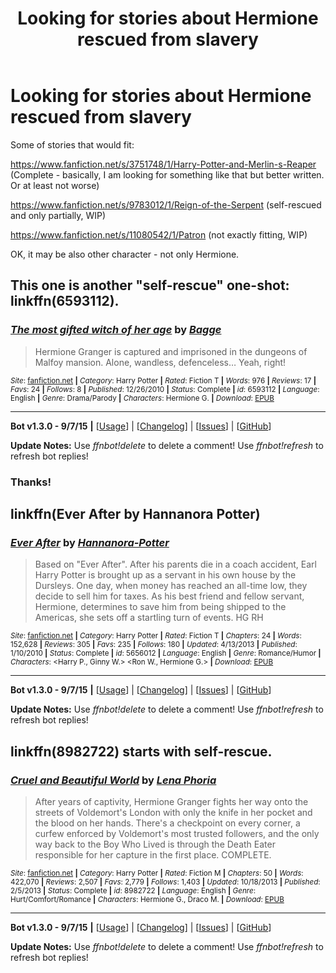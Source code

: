 #+TITLE: Looking for stories about Hermione rescued from slavery

* Looking for stories about Hermione rescued from slavery
:PROPERTIES:
:Author: looking_for_story
:Score: 3
:DateUnix: 1452116826.0
:DateShort: 2016-Jan-07
:FlairText: Request
:END:
Some of stories that would fit:

[[https://www.fanfiction.net/s/3751748/1/Harry-Potter-and-Merlin-s-Reaper]] (Complete - basically, I am looking for something like that but better written. Or at least not worse)

[[https://www.fanfiction.net/s/9783012/1/Reign-of-the-Serpent]] (self-rescued and only partially, WIP)

[[https://www.fanfiction.net/s/11080542/1/Patron]] (not exactly fitting, WIP)

OK, it may be also other character - not only Hermione.


** This one is another "self-rescue" one-shot: linkffn(6593112).
:PROPERTIES:
:Author: turbinicarpus
:Score: 1
:DateUnix: 1452127666.0
:DateShort: 2016-Jan-07
:END:

*** [[http://www.fanfiction.net/s/6593112/1/][*/The most gifted witch of her age/*]] by [[https://www.fanfiction.net/u/891156/Bagge][/Bagge/]]

#+begin_quote
  Hermione Granger is captured and imprisoned in the dungeons of Malfoy mansion. Alone, wandless, defenceless... Yeah, right!
#+end_quote

^{/Site/: [[http://www.fanfiction.net/][fanfiction.net]] *|* /Category/: Harry Potter *|* /Rated/: Fiction T *|* /Words/: 976 *|* /Reviews/: 17 *|* /Favs/: 24 *|* /Follows/: 8 *|* /Published/: 12/26/2010 *|* /Status/: Complete *|* /id/: 6593112 *|* /Language/: English *|* /Genre/: Drama/Parody *|* /Characters/: Hermione G. *|* /Download/: [[http://www.p0ody-files.com/ff_to_ebook/mobile/makeEpub.php?id=6593112][EPUB]]}

--------------

*Bot v1.3.0 - 9/7/15* *|* [[[https://github.com/tusing/reddit-ffn-bot/wiki/Usage][Usage]]] | [[[https://github.com/tusing/reddit-ffn-bot/wiki/Changelog][Changelog]]] | [[[https://github.com/tusing/reddit-ffn-bot/issues/][Issues]]] | [[[https://github.com/tusing/reddit-ffn-bot/][GitHub]]]

*Update Notes:* Use /ffnbot!delete/ to delete a comment! Use /ffnbot!refresh/ to refresh bot replies!
:PROPERTIES:
:Author: FanfictionBot
:Score: 1
:DateUnix: 1452127684.0
:DateShort: 2016-Jan-07
:END:


*** Thanks!
:PROPERTIES:
:Author: looking_for_story
:Score: 1
:DateUnix: 1452130090.0
:DateShort: 2016-Jan-07
:END:


** linkffn(Ever After by Hannanora Potter)
:PROPERTIES:
:Author: PsychoGeek
:Score: 1
:DateUnix: 1452137984.0
:DateShort: 2016-Jan-07
:END:

*** [[http://www.fanfiction.net/s/5656012/1/][*/Ever After/*]] by [[https://www.fanfiction.net/u/416453/Hannanora-Potter][/Hannanora-Potter/]]

#+begin_quote
  Based on "Ever After". After his parents die in a coach accident, Earl Harry Potter is brought up as a servant in his own house by the Dursleys. One day, when money has reached an all-time low, they decide to sell him for taxes. As his best friend and fellow servant, Hermione, determines to save him from being shipped to the Americas, she sets off a startling turn of events. HG RH
#+end_quote

^{/Site/: [[http://www.fanfiction.net/][fanfiction.net]] *|* /Category/: Harry Potter *|* /Rated/: Fiction T *|* /Chapters/: 24 *|* /Words/: 152,628 *|* /Reviews/: 305 *|* /Favs/: 235 *|* /Follows/: 180 *|* /Updated/: 4/13/2013 *|* /Published/: 1/10/2010 *|* /Status/: Complete *|* /id/: 5656012 *|* /Language/: English *|* /Genre/: Romance/Humor *|* /Characters/: <Harry P., Ginny W.> <Ron W., Hermione G.> *|* /Download/: [[http://www.p0ody-files.com/ff_to_ebook/mobile/makeEpub.php?id=5656012][EPUB]]}

--------------

*Bot v1.3.0 - 9/7/15* *|* [[[https://github.com/tusing/reddit-ffn-bot/wiki/Usage][Usage]]] | [[[https://github.com/tusing/reddit-ffn-bot/wiki/Changelog][Changelog]]] | [[[https://github.com/tusing/reddit-ffn-bot/issues/][Issues]]] | [[[https://github.com/tusing/reddit-ffn-bot/][GitHub]]]

*Update Notes:* Use /ffnbot!delete/ to delete a comment! Use /ffnbot!refresh/ to refresh bot replies!
:PROPERTIES:
:Author: FanfictionBot
:Score: 1
:DateUnix: 1452138008.0
:DateShort: 2016-Jan-07
:END:


** linkffn(8982722) starts with self-rescue.
:PROPERTIES:
:Author: Riversz
:Score: 1
:DateUnix: 1452187018.0
:DateShort: 2016-Jan-07
:END:

*** [[http://www.fanfiction.net/s/8982722/1/][*/Cruel and Beautiful World/*]] by [[https://www.fanfiction.net/u/3692526/Lena-Phoria][/Lena Phoria/]]

#+begin_quote
  After years of captivity, Hermione Granger fights her way onto the streets of Voldemort's London with only the knife in her pocket and the blood on her hands. There's a checkpoint on every corner, a curfew enforced by Voldemort's most trusted followers, and the only way back to the Boy Who Lived is through the Death Eater responsible for her capture in the first place. COMPLETE.
#+end_quote

^{/Site/: [[http://www.fanfiction.net/][fanfiction.net]] *|* /Category/: Harry Potter *|* /Rated/: Fiction M *|* /Chapters/: 50 *|* /Words/: 422,070 *|* /Reviews/: 2,507 *|* /Favs/: 2,779 *|* /Follows/: 1,403 *|* /Updated/: 10/18/2013 *|* /Published/: 2/5/2013 *|* /Status/: Complete *|* /id/: 8982722 *|* /Language/: English *|* /Genre/: Hurt/Comfort/Romance *|* /Characters/: Hermione G., Draco M. *|* /Download/: [[http://www.p0ody-files.com/ff_to_ebook/mobile/makeEpub.php?id=8982722][EPUB]]}

--------------

*Bot v1.3.0 - 9/7/15* *|* [[[https://github.com/tusing/reddit-ffn-bot/wiki/Usage][Usage]]] | [[[https://github.com/tusing/reddit-ffn-bot/wiki/Changelog][Changelog]]] | [[[https://github.com/tusing/reddit-ffn-bot/issues/][Issues]]] | [[[https://github.com/tusing/reddit-ffn-bot/][GitHub]]]

*Update Notes:* Use /ffnbot!delete/ to delete a comment! Use /ffnbot!refresh/ to refresh bot replies!
:PROPERTIES:
:Author: FanfictionBot
:Score: 1
:DateUnix: 1452187035.0
:DateShort: 2016-Jan-07
:END:
